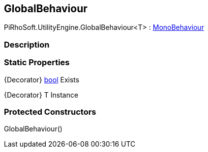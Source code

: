 [#engine/global-behaviour]

## GlobalBehaviour

PiRhoSoft.UtilityEngine.GlobalBehaviour<T> : https://docs.unity3d.com/ScriptReference/MonoBehaviour.html[MonoBehaviour^]

### Description

### Static Properties

{Decorator} https://docs.microsoft.com/en-us/dotnet/api/System.Boolean[bool^] Exists

{Decorator} T Instance

### Protected Constructors

GlobalBehaviour()::